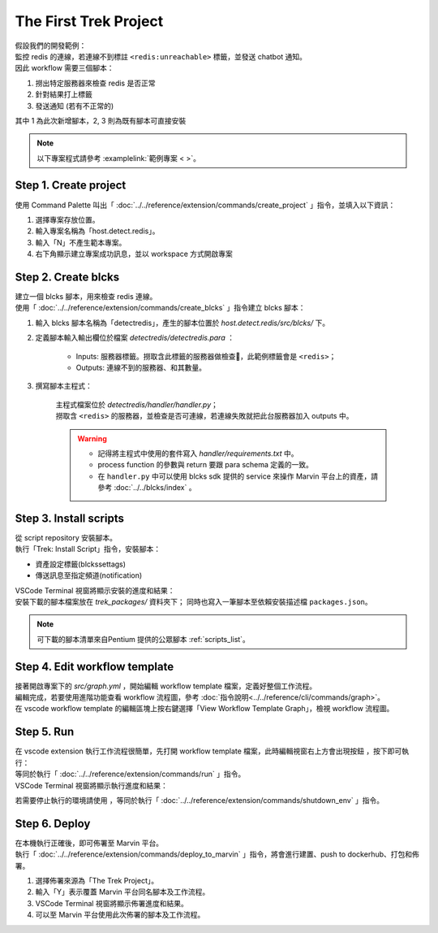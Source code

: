 The First Trek Project
----------------------------
| 假設我們的開發範例：
| 監控 redis 的連線，若連線不到標註 ``<redis:unreachable>`` 標籤，並發送 chatbot 通知。
| 因此 workflow 需要三個腳本：

1. 撈出特定服務器來檢查 redis 是否正常
2. 針對結果打上標籤
3. 發送通知 (若有不正常的)

其中 1 為此次新增腳本，2, 3 則為既有腳本可直接安裝

.. note::
    
    以下專案程式請參考 :examplelink:`範例專案 < >`。

Step 1. Create project
^^^^^^^^^^^^^^^^^^^^^^^^
使用 Command Palette 叫出「 :doc:`../../reference/extension/commands/create_project` 」指令，並填入以下資訊：

.. image:: ../../_static/images/create_project.gif

#. 選擇專案存放位置。
#. 輸入專案名稱為「host.detect.redis」。
#. 輸入「N」不產生範本專案。
#. 右下角顯示建立專案成功訊息，並以 workspace 方式開啟專案

Step 2. Create blcks
^^^^^^^^^^^^^^^^^^^^^^^^^
| 建立一個 blcks 腳本，用來檢查 redis 連線。
| 使用「 :doc:`../../reference/extension/commands/create_blcks` 」指令建立 blcks 腳本：

.. image:: ../../_static/images/create_blcks.gif

#. 輸入 blcks 腳本名稱為「detectredis」，產生的腳本位置於 *host.detect.redis/src/blcks/* 下。
#. 定義腳本輸入輸出欄位於檔案 *detectredis/detectredis.para* ：

    - Inputs: 服務器標籤。撈取含此標籤的服務器做檢查，此範例標籤會是 ``<redis>``；
    - Outputs: 連線不到的服務器、和其數量。

#. 撰寫腳本主程式：

    | 主程式檔案位於 *detectredis/handler/handler.py*；
    | 撈取含 ``<redis>`` 的服務器，並檢查是否可連線，若連線失敗就把此台服務器加入 outputs 中。

    .. warning::
        - 記得將主程式中使用的套件寫入 *handler/requirements.txt* 中。
        - process function 的參數與 return 要跟 para schema 定義的一致。
        - 在 ``handler.py`` 中可以使用 blcks sdk 提供的 service 來操作 Marvin 平台上的資產，請參考 :doc:`../../blcks/index` 。


Step 3. Install scripts
^^^^^^^^^^^^^^^^^^^^^^^^^^
| 從 script repository 安裝腳本。  
| 執行「Trek: Install Script」指令，安裝腳本：

- 資產設定標籤(blckssettags)
- 傳送訊息至指定頻道(notification)

| VSCode Terminal 視窗將顯示安裝的進度和結果：

.. image:: ../../_static/images/install_script.gif

| 安裝下載的腳本檔案放在 *trek_packages/* 資料夾下； 同時也寫入一筆腳本至依賴安裝描述檔 ``packages.json``。

.. note::
    可下載的腳本清單來自Pentium 提供的公眾腳本 :ref:`scripts_list`。

Step 4. Edit workflow template
^^^^^^^^^^^^^^^^^^^^^^^^^^^^^^^^^^
| 接著開啟專案下的 *src/graph.yml* ，開始編輯 workflow template 檔案，定義好整個工作流程。
| 編輯完成，若要使用進階功能查看 workflow 流程圖，參考  :doc:`指令說明<../../reference/cli/commands/graph>`。
| 在 vscode  workflow template 的編輯區塊上按右鍵選擇「View Workflow Template Graph」，檢視 workflow 流程圖。

.. image:: ../../_static/images/view_graph.gif

Step 5. Run
^^^^^^^^^^^^^^^^^^^^^^^^^^^^^^
| 在 vscode extension 執行工作流程很簡單，先打開 workflow template 檔案，此時編輯視窗右上方會出現按鈕 |run_icon|，按下即可執行：
| 等同於執行「 :doc:`../../reference/extension/commands/run` 」指令。

.. |run_icon| image:: ../../_static/images/run_icon.png

.. image:: ../../_static/images/run.png

| VSCode Terminal 視窗將顯示執行進度和結果：

.. image:: ../../_static/images/run_result.png

若需要停止執行的環境請使用 |stop_icon|，等同於執行「 :doc:`../../reference/extension/commands/shutdown_env` 」指令。

.. |stop_icon| image:: ../../_static/images/stop_icon.png

Step 6. Deploy
^^^^^^^^^^^^^^^^^^^^^^^^
| 在本機執行正確後，即可佈署至 Marvin 平台。
| 執行「 :doc:`../../reference/extension/commands/deploy_to_marvin` 」指令，將會進行建置、push to dockerhub、打包和佈署。

.. image:: ../../_static/images/deploy.gif

#. 選擇佈署來源為「The Trek Project」。
#. 輸入「Y」表示覆蓋 Marvin 平台同名腳本及工作流程。
#. VSCode Terminal 視窗將顯示佈署進度和結果。
#. 可以至 Marvin 平台使用此次佈署的腳本及工作流程。
